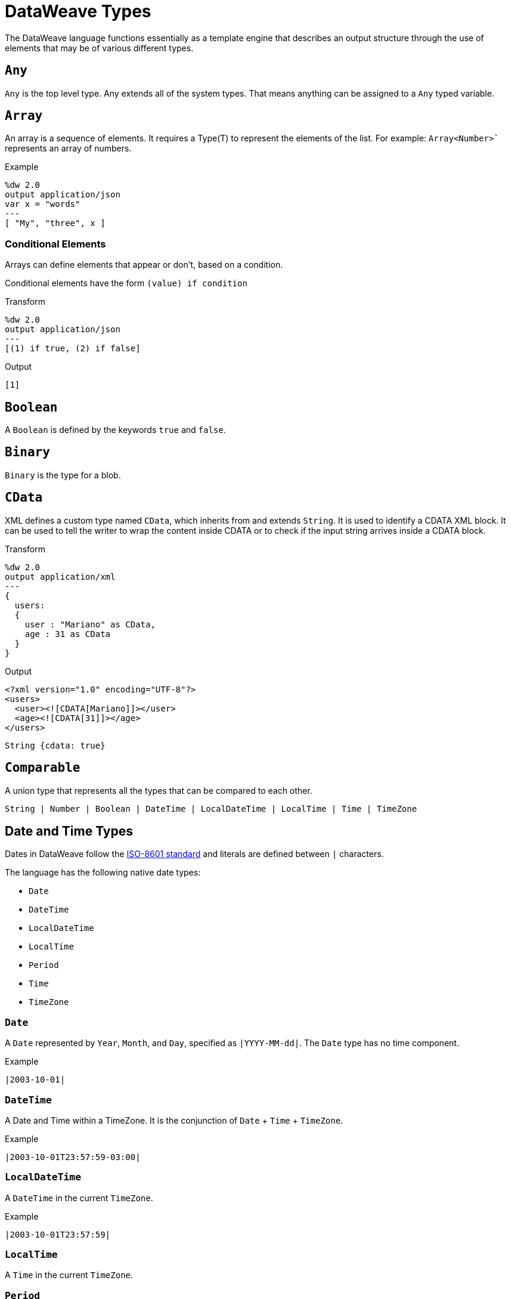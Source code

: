 = DataWeave Types
:keywords: studio, anypoint, esb, transform, transformer, format, aggregate, rename, split, filter convert, xml, json, csv, pojo, java object, metadata, dataweave, data weave, datamapper, dwl, dfl, dw, output structure, input structure, map, mapping


The DataWeave language functions essentially as a template engine that describes an output structure through the use of elements that may be of various different types.

== `Any`

`Any` is the top level type. Any extends all of the system types. That means anything can be assigned to a `Any` typed variable.

//.Definition

== `Array`

An array is a sequence of elements. It requires a Type(T) to represent the elements of the list. For example: `Array<Number>`` represents an array of numbers.
// TODO: NEED MORE INFO AND PROBABLY AN EXAMPLE that shows what we're talking about with Type(T)

.Example
[source,DataWeave,linenums]
----
%dw 2.0
output application/json
var x = "words"
---
[ "My", "three", x ]
----

=== Conditional Elements

Arrays can define elements that appear or don't, based on a condition.

Conditional elements have the form `(value) if condition`

.Transform
[source,DataWeave,linenums]
----
%dw 2.0
output application/json
---
[(1) if true, (2) if false]
----

.Output
[source,json,linenums]
----
[1]
----

[[dw_type_boolean]]
== `Boolean`

A `Boolean` is defined by the keywords `true` and `false`.

[[dw_type_binary]]
== `Binary`

`Binary` is the type for a blob.

[[dw_type_cdata]]
== `CData`

XML defines a custom type named `CData`, which inherits from and extends `String`. It  is used to identify a CDATA XML block. It can be used to tell the writer to wrap the content inside CDATA or to check if the input string arrives inside a CDATA block.

.Transform
[source,DataWeave, linenums]
----
%dw 2.0
output application/xml
---
{
  users:
  {
    user : "Mariano" as CData,
    age : 31 as CData
  }
}
----

.Output
[source,xml,linenums]
----
<?xml version="1.0" encoding="UTF-8"?>
<users>
  <user><![CDATA[Mariano]]></user>
  <age><![CDATA[31]]></age>
</users>
----

//.Definition

[source]
----
String {cdata: true}
----

[[dw_type_comparable]]
== `Comparable`

A union type that represents all the types that can be compared to each other.

//.Definition

[source]
----
String | Number | Boolean | DateTime | LocalDateTime | LocalTime | Time | TimeZone
----

[[dw_type_dates]]
== Date and Time Types

Dates in DataWeave follow the link:https://docs.oracle.com/javase/8/docs/api/java/time/format/DateTimeFormatter.html[ISO-8601 standard] and literals are defined between `|` characters.

The language has the following native date types:

* `Date`
* `DateTime`
* `LocalDateTime`
* `LocalTime`
* `Period`
* `Time`
* `TimeZone`

[[dw_type_dates_date]]
=== `Date`

A `Date` represented by `Year`, `Month`, and `Day`, specified as `|YYYY-MM-dd|`. The `Date` type has no time component.

.Example
[source,DataWeave, linenums]
-----------------------------------------------------------------
|2003-10-01|
-----------------------------------------------------------------

[[dw_type_dates_datetime]]
=== `DateTime`

A Date and Time within a TimeZone. It is the conjunction of `Date` + `Time` + `TimeZone`.

.Example
[source,DataWeave, linenums]
-----------------------------------------------------------------
|2003-10-01T23:57:59-03:00|
-----------------------------------------------------------------

=== `LocalDateTime`

A `DateTime` in the current `TimeZone`.

.Example
[source,DataWeave, linenums]
-----------------------------------------------------------------
|2003-10-01T23:57:59|
-----------------------------------------------------------------

[[dw_type_dates_localtime]]
=== `LocalTime`

A `Time` in the current `TimeZone`.

[[dw_type_dates_period]]
=== `Period`

Periods have the form:

- `P[n]Y[n]M[n]DT[n]H[n]M[n]S`
- `P<date>T<time>`

Where the [n] is replaced by the value for each of the date and time elements that follow the [n].

`P` is the duration designator placed at the start of the duration representation.

- `Y` is the year designator (e.g. `|P1Y|`)
- `M` is the month designator (e.g. `|P1M|`)
- `D` is the day designator (e.g. `|P1D|`)

`T` is the time designator that precedes the time components of the representation.

- `H` is the hour designator (e.g. `|PT1H|`)
- `M` is the minute designator (e.g. `|PT1M|`)
- `S` is the second designator (e.g. `|PT1S|`)

.Transform
[source,DataWeave, linenums]
----------------------------------------------------------------
%dw 2.0
output application/json
---
a: |20:00:00| + |PT1M1S|
----------------------------------------------------------------

.Output
[source,json,linenums]
----------------------------------------------------------------
{
  "a": "20:01:01"
}
----------------------------------------------------------------

[[dw_type_dates_time]]
=== `Time`

A time in a specific `TimeZone`, specified as `|HH:mm:ss.SSS|`.

.Example
[source,DataWeave, linenums]
-----------------------------------------------------------------
|23:59:56|
-----------------------------------------------------------------

[[dw_type_dates_timezone]]
=== `TimeZone`

The `Time` relative to Greenwich Mean Time (GMT). A `TimeZone` must include a `+` or a `-`. For example, `|03:00|` is a time, while `|+03:00|` is a `TimeZone`.

.Example
[source,DataWeave, linenums]
----
|-08:00|
----

=== Date Decomposition

In order to access the different parts of the date, special selectors must be used.

.Transform
[source,DataWeave, linenums]
-----------------------------------------------------------------
%dw 2.0
output application/json
var myDate = |2003-10-01T23:57:59.700-03:00|
---
{
  year: myDate.year,
  month: myDate.month,
  day: myDate.day,
  hour: myDate.hour,
  minutes: myDate.minutes,
  seconds: myDate.seconds,
  milliseconds: myDate.milliseconds,
  nanoseconds: myDate.nanoseconds,
  quarter: myDate.quarter,
  dayOfWeek: myDate.dayOfWeek,
  dayOfYear: myDate.dayOfYear,
  offsetSeconds: myDate.offsetSeconds
}
-----------------------------------------------------------------

.Output
[source,json,linenums]
-----------------------------------------------------------------
{
  "year": 2003,
  "month": 10,
  "day": 1,
  "hour": 23,
  "minutes": 57,
  "seconds": 59,
  "milliseconds": 700,
  "nanoseconds": 700000000,
  "quarter": 4,
  "dayOfWeek": 3,
  "dayOfYear": 274,
  "offsetSeconds": -10800
}
-----------------------------------------------------------------

=== Changing the Format of a Date

You can specify a date to be in any format you prefer through using *as* in the following way:

.Transform
[source,DataWeave, linenums]
----------------------------------------------------------------
%dw 2.0
output application/json
---
formattedDate: |2003-10-01T23:57:59| as String {format: "YYYY-MM-dd"}
----------------------------------------------------------------

.Output
[source,json,linenums]
-----------------------------------------------------------------
{
  "formattedDate": "2003-10-01"
}
-----------------------------------------------------------------

If you are doing multiple similar conversions in your transform, you might want to define a custom type as a directive in the header and set each date as being of that type.

.Transform
[source,DataWeave, linenums]
----------------------------------------------------------------
%dw 2.0
output application/json
type Mydate = String { format: "YYYY/MM/dd" }
---
{
  formattedDate1: |2003-10-01T23:57:59| as Mydate,
  formattedDate2: |2015-07-06T08:53:15| as Mydate
}
----------------------------------------------------------------

.Output
[source,json,linenums]
-----------------------------------------------------------------
{
  "formattedDate1": "2003/10/01",
  "formattedDate2": "2015/07/06"
}
-----------------------------------------------------------------

[NOTE]
Type names are case-sensitive.

[[dw_type_dictionary]]
== Dictionary
Generic Dictionary interface.

//.Definition
// QUESTION: Internal???
////
[source]
----
{ _?: T }
----
////

[[dw_type_enum]]
== `Enum`

This type is based on the link:https://docs.oracle.com/javase/7/docs/api/java/lang/Enum.html[Enum Java class].
It must always be used with the `class` property, specifying the full Java class name of the class, as shown in this example.

.Transform
[source,DataWeave, linenums]
----
%dw 2.0
output application/java
---
"Male" as Enum {class: "com.acme.GenderEnum"}
----

//.Definition
////
[source]
----
String {enumeration: true}
----
////

[[dw_type_iterator]]
== `Iterator`

The `Iterator` type is based on the link:https://docs.oracle.com/javase/8/docs/api/java/util/Iterator.html[Iterator Java class], that iterates through arrays. `Iterator` contains a collection and includes methods to iterate through and filter it.

Note that like the Java class, the iterator is designed to be consumed only once. For example, if you then pass this value to a logger would result in consuming it and it would no longer be readable to further elements in the flow.

[[dw_type_key]]
== `Key`

A `Key` type of an `Object`. See also, the `Object` and `Value` types.

//.Definition

[[dw_type_namespace]]
== `Namespace`

A `Namespace` type, represented by a URI and a Prefix.

//.Definition

[[dw_type_nothing]]
== `Nothing`

The `Nothing` type is the bottom-level type. It can be assigned to all the types.
//.Definition

[[dw_type_null]]
== `Null`

`Null` type.
// TODO

[[dw_type_number]]
== `Number`

There is only one number type that supports both floating point and integer numbers. There is no loss of precision in any operation, the engine always stores the data in the most performant way that does not compromise precision.

[[dw_type_object]]
== `Object`

Represents any object as a collection of `key:value` pairs.

.Example

[source,DataWeave,linenums]
---------------------------------------------------------
%dw 2.0
output application/json
---
{
  name: "Annie"
}
---------------------------------------------------------

=== Single Value Objects

If an Object has only one `key:value` pair, the enclosing curly brackets `{ }` are not required:

.Example

[source,DataWeave,linenums]
---------------------------------------------------------
%dw 2.0
output application/json
---
name: "Annie"
---------------------------------------------------------

=== Conditional Elements

Objects can define conditional *key*: *value* pairs based on a conditional expression.
Conditional elements have the form `(key:value) if condition`

[source,DataWeave,linenums]
---------------------------------------------------------
%dw 2.0
output application/xml
---
file: {
  name: "transform",
  (extension: "zip") if payload.fileSystem?
}
---------------------------------------------------------

This example outputs an additional field called "extension" only when the fileSystem property is present in payload (this field may contain any value, not just `true`).

[source,xml,linenums]
--------------------------------------------------------
<?xml version="1.0" encoding="UTF-8"?>
<file>
  <name>transform</name>
  <extension>zip</extension>
</file>
--------------------------------------------------------

If absent:

[source,xml,linenums]
--------------------------------------------------------
<?xml version="1.0" encoding="UTF-8"?>
<file>
  <name>transform</name>
</file>
--------------------------------------------------------

=== Dynamic Keys

In order to specify a key via an expression, the expression should be wrapped in parentheses.

.Transform
[source,DataWeave,linenums]
----
%dw 2.0
output application/json
var dynamicKey = "language"
---
{
  (dynamicKey): "Data Weave"
}
----

.Output
[source,json,linenums]
----
{
  "language": "Data Weave"
}
----

=== Dynamic Elements

Dynamic elements allow you to add the result of an expression as `key:value` pairs of an object. That expression must be either an `object` or an `array of objects`.

.Transform
[source,DataWeave,linenums]
--------------------------------------------------------
%dw 2.0
output application/json
var x = [
  {b: "b"},
  {c: "c", d: "d"}
],
var y = {e: "e"}
---
{
  a: "a",
  (x),
  (y)
}
--------------------------------------------------------

.Output
[source,json,linenums]
--------------------------------------------------------
{
  "a": "a",
  "b": "b",
  "c": "c",
  "d": "d",
  "e": "e"
}
--------------------------------------------------------

=== Conditional XML Attributes

You might want your output to only include certain XML attributes based on a condition.
Conditional elements have the form `(key:value) if condition`

.Transform
[source,DataWeave,linenums]
----
%dw 2.0
output application/xml
---
{
  name @(
    (company: "Acme") if false,
    (transform: "Anything") if true
  ): "DataWeave"
}
----

.Output
[source,xml,linenums]
----
<?xml version='1.0' encoding='US-ASCII'?>
<name transform="Anything">DataWeave</name>
----

=== Dynamic XML Attributes

You might want to include a changing set of key:value pairs in a specific location as XML attributes.

.Input
[source,json,linenums]
----
{
  "company": "Mule",
  "product": "DataWeave"
}
----

.Transform
[source,dataweave,linenums]
----
%dw 2.0
output application/xml
---
transformation @((payload)): "Transform from anything to anything"
----

.Output
[source,xml,linenums]
----
<?xml version='1.0' encoding='US-ASCII'?>
<transformation company="Mule" product="DataWeave">Transform from anything to anything</transformation>
----

[[dw_type_range]]
== `Range`

A Range type represents a sequence of numbers.

//.Definition
////
[source]
----
Range
----
////

[[dw_type_regex]]
== `Regex`

Regular Expressions are defined between `/`. For example `/\d+/` represents multiple numerical digits from 0-9. These may be used as arguments in certain operations that act upon strings, like Matches or Replace, or on operations that act upon objects and arrays, such as filters.

[[dw_type_simpletype]]
== `SimpleType`

A union type that represents all the simple types.

//.Definition

[source]
----
String | Boolean | Number | DateTime | LocalDateTime | Date | LocalTime | Time | TimeZone | Period
----

[[dw_type_string]]
== `String`

A string can be defined by the use of double quotes or single quotes.

[source,DataWeave, linenums]
--------------------------------------------------------
{
  doubleQuoted: "Hello",
  singleQuoted: 'Hello',
}
--------------------------------------------------------

=== String Interpolation

String interpolation allows you to embed variables or expressions directly in a string.

.Transform
[source,DataWeave, linenums]
--------------------------------------------------------
%dw 2.0
output application/json
var name = "Shoki"
---
{
    Greeting: "Hi, my name is $name",
    Sum: "1 + 1 = $(1 + 1)"
}
--------------------------------------------------------

.Output
[source,json,linenums]
--------------------------------------------------------
{
  "Greeting": "Hi, my name is Shoki",
  "Sum": "1 + 1 = 2"
}
--------------------------------------------------------

[[dw_type_tryresult]]
== `TryResult`

Evaluates the delegate and returns an object with the result or an error message. See the `try` example. A successful `TryResult` contains the `result` field and a `success` value of `true`. An unsuccessful `TryResult` contains the `error` field  and a `success` value of `false`.

.Definition

[source,Dataweave, linenums]
----
{
  success: Boolean,
  result?: T,
  error?: {
    kind: String,
    message: String,
    stack?: Array<String>,
    location?: String
  }
}
----

[[dw_type_type]]
== `Type`

Represents a Type in the DataWeave Type System.

// TODO.

[[dw_type_uri]]
== Uri

A URI, specified as `Uri`.

//.Definition
////
[source]
----
Uri

----
////

== See Also

* link:/mule-user-guide/v/4.0/dataweave-language-introduction[DataWeave Language Introduction]
* link:/mule-user-guide/v/4.0/dw-functions-core[DataWeave Core Functions]
*  link:https://www.mulesoft.com/exchange#!/?filters=DataWeave&sortBy=rank[Anypoint Exchange (List of Projects that use DataWeave)]

////
= DataWeave Types:
== String
== Boolean
== Number
== Range
== Namespace
== Uri
== DateTime
== LocalDateTime
== Date
== LocalTime
== Time
== TimeZone
== Period
== Binary
== Null
== Regex
== Nothing
== Any
== Array
== Object
== Type

==TryResult
